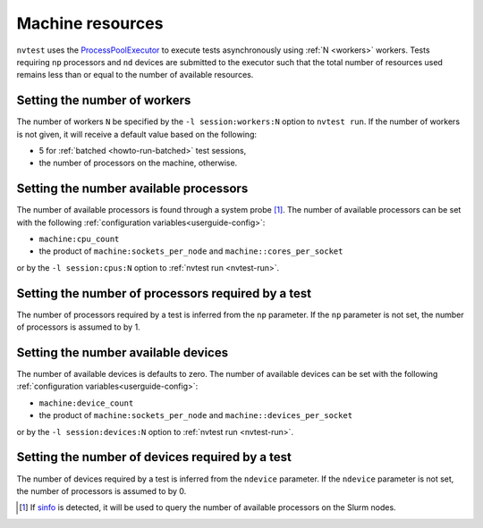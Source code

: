 .. _userguide-resource:

Machine resources
=================

``nvtest`` uses the `ProcessPoolExecutor <https://docs.python.org/3/library/concurrent.futures.html#concurrent.futures.ProcessPoolExecutor>`_ to execute tests asynchronously using :ref:`N <workers>` workers.  Tests requiring ``np`` processors and ``nd`` devices are submitted to the executor such that the total number of resources used remains less than or equal to the number of available resources.

.. _workers:

Setting the number of workers
-----------------------------

The number of workers ``N`` be specified by the ``-l session:workers:N`` option to ``nvtest run``.  If the number of workers is not given, it will receive a default value based on the following:

* 5 for :ref:`batched <howto-run-batched>` test sessions,
* the number of processors on the machine, otherwise.

Setting the number available processors
---------------------------------------

The number of available processors is found through a system probe [#]_.  The number of available processors can be set with the following :ref:`configuration variables<userguide-config>`:

* ``machine:cpu_count``
* the product of ``machine:sockets_per_node`` and ``machine::cores_per_socket``

or by the ``-l session:cpus:N`` option to :ref:`nvtest run <nvtest-run>`.

Setting the number of processors required by a test
---------------------------------------------------

The number of processors required by a test is inferred from the ``np`` parameter.  If the ``np`` parameter is not set, the number of processors is assumed to by 1.

Setting the number available devices
------------------------------------

The number of available devices is defaults to zero.  The number of available devices can be set with the following :ref:`configuration variables<userguide-config>`:

* ``machine:device_count``
* the product of ``machine:sockets_per_node`` and ``machine::devices_per_socket``

or by the ``-l session:devices:N`` option to :ref:`nvtest run <nvtest-run>`.

Setting the number of devices required by a test
------------------------------------------------

The number of devices required by a test is inferred from the ``ndevice`` parameter.  If the ``ndevice`` parameter is not set, the number of processors is assumed to by 0.

.. [#] If `sinfo <https://slurm.schedmd.com/sinfo.html>`_ is detected, it will be used to query the number of available processors on the Slurm nodes.
